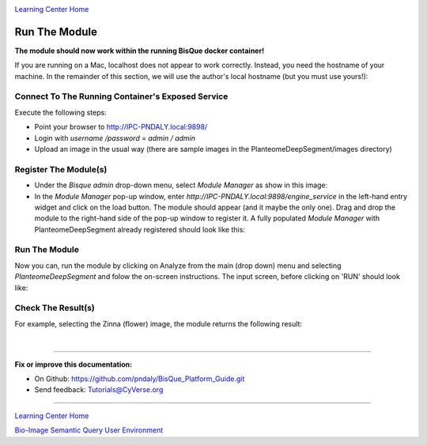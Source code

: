 |CyVerse logo|_

|Home_Icon|_
`Learning Center Home <http://learning.cyverse.org/>`_

.. _step6.rst:

Run The Module
--------------

**The module should now work within the running BisQue docker container!**

If you are running on a Mac, localhost does not appear to work correctly. Instead, you need the hostname of your
machine. In the remainder of this section, we will use the author's local hostname (but you must use yours!):

.. code-block:: bash
  :emphasize-lines: 1

  % hostname
  IPC-PNDALY.local

Connect To The Running Container's Exposed Service
``````````````````````````````````````````````````

Execute the following steps:

- Point your browser to http://IPC-PNDALY.local:9898/

- Login with `username /password` = `admin / admin`

- Upload an image in the usual way (there are sample images in the PlanteomeDeepSegment/images directory)

Register The Module(s)
``````````````````````

- Under the `Bisque admin` drop-down menu, select `Module Manager` as show in this image: |Bisque_AdminMenu|_

- In the `Module Manager` pop-up window, enter `http://IPC-PNDALY.local:9898/engine_service` in the left-hand entry widget and click on the load button. The module should appear (and it maybe the only one). Drag and drop the module to the right-hand side of the pop-up window to register it. A fully populated `Module Manager` with PlanteomeDeepSegment already registered should look like this: |Bisque_ModuleManager|_

Run The Module
``````````````

Now you can, run the module by clicking on Analyze from the main (drop down) menu and selecting `PlanteomeDeepSegment`
and folow the on-screen instructions. The input screen, before clicking on 'RUN' should look
like: |Bisque_ZinniaInputs|_

Check The Result(s)
```````````````````

For example, selecting the Zinna (flower) image, the module returns the following result: |Bisque_ZinniaOutputs|_

|

----

**Fix or improve this documentation:**

- On Github: https://github.com/pndaly/BisQue_Platform_Guide.git
- Send feedback: `Tutorials@CyVerse.org <Tutorials@CyVerse.org>`_

----

|Home_Icon|_
`Learning Center Home <http://learning.cyverse.org/>`_

|Bisque_Icon|_
`Bio-Image Semantic Query User Environment <http://bisque.cyverse.org>`_

.. |CyVerse logo| image:: ./img/cyverse_rgb.png
    :width: 500
    :height: 100
.. |Home_Icon| image:: ./img/homeicon.png
    :width: 25
    :height: 25
.. |Bisque_Icon| image:: ./img/bisque/Bisque-Icon.png
    :width: 25
    :height: 25
.. |Bisque_Logo| image:: ./img/bisque/Bisque-Logo.png
    :width: 50
    :height: 20
.. |Bisque_AdminMenu| image:: ./img/bisque/Bisque-AdminMenu.png
    :width: 150
    :height: 300
.. |Bisque_ModuleManager| image:: ./img/bisque/Bisque-ModuleManager.png
    :width: 750
    :height: 500
.. |Bisque_ZinniaOutputs| image:: ./img/bisque/Bisque-ZinniaOutputs.png
    :width: 750
    :height: 500
.. |Bisque_ZinniaInputs| image:: ./img/bisque/Bisque-ZinniaInputs.png
    :width: 750
    :height: 500
.. _CyVerse logo: http://learning.cyverse.org/
.. _Home_Icon: http://learning.cyverse.org/
.. _Bisque_Icon: http://bisque.cyverse.org/
.. _Bisque_Logo: http://bisque.cyverse.org/
.. _Bisque_AdminMenu: http://localhost:9898/
.. _Bisque_ModuleManager: http://localhost:9898/
.. _Bisque_ZinniaInputs: http://localhost:9898/
.. _Bisque_ZinniaOutputs: http://localhost:9898/
